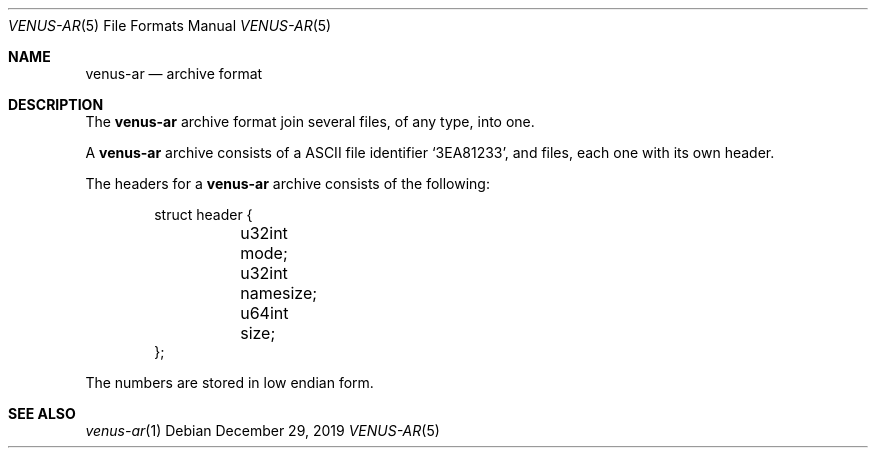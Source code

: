 .Dd $Mdocdate: December 29 2019 $
.Dt VENUS-AR 5
.Os
.Sh NAME
.Nm venus-ar
.Nd archive format
.Sh DESCRIPTION
The
.Nm
archive format join several files, of any type, into one.
.Pp
A
.Nm
archive consists of a ASCII file identifier
.Sq 3EA81233 ,
and files, each one with its own header.
.Pp
The headers for a
.Nm
archive consists of the following:
.Bd -literal -offset indent
struct header {
	u32int mode;
	u32int namesize;
	u64int size;
};
.Ed
.Pp
The numbers are stored in low endian form.
.Sh SEE ALSO
.Xr venus-ar 1
